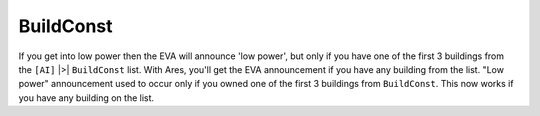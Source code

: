 .. index:: EVA; EVA will always announce Low Power now unrelated to [AI]>BuildConst.

==========
BuildConst
==========

If you get into low power then the EVA will announce 'low power', but
only if you have one of the first 3 buildings from the
``[AI]`` |>| ``BuildConst`` list. With Ares, you'll get the EVA announcement if
you have any building from the list. "Low power" announcement used to
occur only if you owned one of the first 3 buildings from
``BuildConst``. This now works if you have any building on the list.

.. versionadded:: 0.1